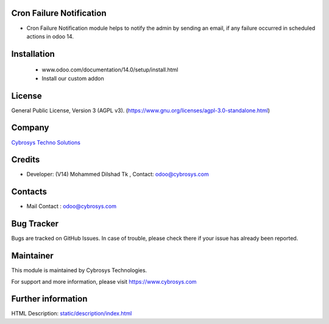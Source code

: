 .. image:: https://img.shields.io/badge/license-AGPL--3-blue.svg
    :target: https://www.gnu.org/licenses/agpl-3.0-standalone.html
    :alt: License: AGPL-3

Cron Failure Notification
=========================
* Cron Failure Notification module helps to notify the admin by sending an email, if any failure occurred in scheduled actions in odoo 14.

Installation
============
    - www.odoo.com/documentation/14.0/setup/install.html
    - Install our custom addon

License
==========
General Public License, Version 3 (AGPL v3).
(https://www.gnu.org/licenses/agpl-3.0-standalone.html)

Company
==========
`Cybrosys Techno Solutions <https://cybrosys.com/>`__

Credits
============
* Developer: (V14) Mohammed Dilshad Tk , Contact: odoo@cybrosys.com

Contacts
==========
* Mail Contact : odoo@cybrosys.com

Bug Tracker
==========
Bugs are tracked on GitHub Issues. In case of trouble, please check there if
your issue has already been reported.

Maintainer
==========
.. image:: https://cybrosys.com/images/logo.png
   :target: https://cybrosys.com

This module is maintained by Cybrosys Technologies.

For support and more information, please visit https://www.cybrosys.com

Further information
===================
HTML Description: `<static/description/index.html>`__
